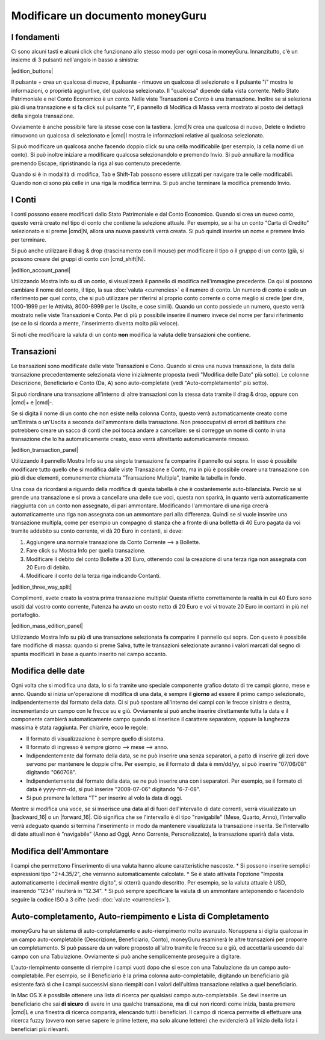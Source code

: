 Modificare un documento moneyGuru
=================================

I fondamenti
------------

Ci sono alcuni tasti e alcuni click che funzionano allo stesso modo per ogni cosa in moneyGuru. Innanzitutto, c'è un insieme di 3 pulsanti nell'angolo in basso a sinistra:

|edition_buttons|

Il pulsante + crea un qualcosa di nuovo, il pulsante - rimuove un qualcosa di selezionato e il pulsante "i" mostra le informazioni, o proprietà aggiuntive, del qualcosa selezionato. Il "qualcosa" dipende dalla vista corrente. Nello Stato Patrimoniale e nel Conto Economico è un conto. Nelle viste Transazioni e Conto è una transazione. Inoltre se si seleziona più di una transazione e si fa click sul pulsante "i", il pannello di Modifica di Massa verrà mostrato al posto dei dettagli della singola transazione.

Ovviamente è anche possibile fare la stesse cose con la tastiera. |cmd|\ N crea una qualcosa di nuovo, Delete o Indietro rimuovono un qualcosa di selezionato e |cmd|\I mostra le informazioni relative al qualcosa selezionato.

Si può modificare un qualcosa anche facendo doppio click su una cella modificabile (per esempio, la cella nome di un conto). Si può inoltre iniziare a modificare qualcosa selezionandolo e premendo Invio. Si può annullare la modifica premendo Escape, ripristinando la riga al suo contenuto precedente.

Quando si è in modalità di modifica, Tab e Shift-Tab possono essere utilizzati per navigare tra le celle modificabili. Quando non ci sono più celle in una riga la modifica termina. Si può anche terminare la modifica premendo Invio.


I Conti
-------

I conti possono essere modificati dallo Stato Patrimoniale e dal Conto Economico. Quando si crea un nuovo conto, questo verrà creato nel tipo di conto che contiene la selezione attuale. Per esempio, se si ha un conto "Carta di Credito" selezionato e si preme |cmd|\ N, allora una nuova passività verrà creata. Si può quindi inserire un nome e premere Invio per terminare.

Si può anche utilizzare il drag & drop (trascinamento con il mouse) per modificare il tipo o il gruppo di un conto (già, si possono creare dei gruppi di conto con |cmd_shift|\ N).

|edition_account_panel|

Utilizzando Mostra Info su di un conto, si visualizzerà il pannello di modifica nell'immagine precedente. Da qui si possono cambiare il nome del conto, il tipo, la sua :doc:`valuta <currencies>` e il numero di conto. Un numero di conto è solo un riferimento per quel conto, che si può utilizzare per riferirsi al proprio conto corrente o come meglio si crede (per dire, 1000-1999 per le Attività, 8000-8999 per le Uscite, e cose simili). Quando un conto possiede un numero, questo verrà mostrato nelle viste Transazioni e Conto. Per di più p possibile inserire il numero invece del nome per farvi riferimento (se ce lo si ricorda a mente, l'inserimento diventa molto più veloce).

Si noti che modificare la valuta di un conto **non** modifica la valuta delle transazioni che contiene.


Transazioni
-----------

Le transazioni sono modificate dalle viste Transazioni e Cono. Quando si crea una nuova transazione, la data della transazione precedentemente selezionata viene inizialmente proposta (vedi "Modifica delle Date" più sotto). Le colonne Descrizione, Beneficiario e Conto (Da, A) sono auto-completate (vedi "Auto-completamento" più sotto). 

Si può riordinare una transazione all'interno di altre transazioni con la stessa data tramite il drag & drop, oppure con |cmd|\ + e |cmd|\ -.

Se si digita il nome di un conto che non esiste nella colonna Conto, questo verrà automaticamente creato come un'Entrata o un'Uscita a seconda dell'ammontare della transazione. Non preoccupativi di errori di battitura che potrebbero creare un sacco di conti che poi tocca andare a cancellare: se si corregge un nome di conto in una transazione che lo ha automaticamente creato, esso verrà altrettanto automaticamente rimosso.

|edition_transaction_panel|

Utilizzando il pannello Mostra Info su una singola transazione fa comparire il pannello qui sopra. In esso è possibile modificare tutto quello che si modifica dalle viste Transazione e Conto, ma in più è possibile creare una transazione con più di due elementi, comunemente chiamata "Transazione Multipla", tramite la tabella in fondo.

Una cosa da ricordarsi a riguardo della modifica di questa tabella è che è costantemente auto-bilanciata. Perciò se si prende una transazione e si prova a cancellare una delle sue voci, questa non sparirà, in quanto verrà automaticamente riaggiunta con un conto non assegnato, di pari ammontare. Modificando l'ammontare di una riga creerà automaticamente una riga non assegnata con un ammontare pari alla differenza. Quindi se si vuole inserire una transazione multipla, come per esempio un compagno di stanza che a fronte di una bolletta di 40 Euro pagata da voi tramite addebito su conto corrente, vi dà 20 Euro in contanti, si deve:

#. Aggiungere una normale transazione da Conto Corrente --> a Bollette.
#. Fare click su Mostra Info per quella transazione.
#. Modificare il debito del conto Bollette a 20 Euro, ottenendo così la creazione di una terza riga non assegnata con 20 Euro di debito.
#. Modificare il conto della terza riga indicando Contanti.

|edition_three_way_split|

Complimenti, avete creato la vostra prima transazione multipla! Questa riflette correttamente la realtà in cui 40 Euro sono usciti dal vostro conto corrente, l'utenza ha avuto un costo netto di 20 Euro e voi vi trovate 20 Euro in contanti in più nel portafoglio.

|edition_mass_edition_panel|

Utilizzando Mostra Info su più di una transazione selezionata fa comparire il pannello qui sopra. Con questo è possibile fare modifiche di massa: quando si preme Salva, tutte le transazioni selezionate avranno i valori marcati dal segno di spunta modificati in base a quanto inserito nel campo accanto.


Modifica delle date
-------------------

Ogni volta che si modifica una data, lo si fa tramite uno speciale componente grafico dotato di tre campi: giorno, mese e anno. Quando si inizia un'operazione di modifica di una data, è sempre il **giorno** ad essere il primo campo selezionato, indipendentemente dal formato della data. Ci si può spostare all'interno dei campi con le frecce sinistra e destra, incrementando un campo con le frecce su e giù. Ovviamente si può anche inserire direttamente tutta la data e il componente cambierà automaticamente campo quando si inserisce il carattere separatore, oppure la lunghezza massima è stata raggiunta. Per chiarire, ecco le regole:

* Il formato di visualizzazione è sempre quello di sistema.
* Il formato di ingresso è sempre giorno --> mese --> anno.
* Indipendentemente dal formato della data, se ne può inserire una senza separatori, a patto di inserire gli zeri dove servono per mantenere le doppie cifre. Per esempio, se il formato di data è mm/dd/yy, si può inserire "07/06/08" digitando "060708".
* Indipendentemente dal formato della data, se ne può inserire una con i separatori. Per esempio, se il formato di data è yyyy-mm-dd, si può inserire "2008-07-06" digitando "6-7-08".
* Si può premere la lettera "T" per inserire al volo la data di oggi.

Mentre si modifica una voce, se si inserisce una data al di fuori dell'intervallo di date correnti, verrà visualizzato un |backward_16| o un |forward_16|. Ciò significa che se l'intervallo è di tipo "navigabile" (Mese, Quarto, Anno), l'intervallo verrà adeguato quando si termina l'inserimento in modo da mantenere visualizzata la transazione inserita. Se l'intervallo di date attuali non è "navigabile" (Anno ad Oggi, Anno Corrente, Personalizzato), la transazione sparirà dalla vista.


Modifica dell'Ammontare
-----------------------

I campi che permettono l'inserimento di una valuta hanno alcune caratteristiche nascoste.
* Si possono inserire semplici espressioni tipo "2+4.35/2", che verranno automaticamente calcolate.
* Se è stato attivata l'opzione "Imposta automaticamente i decimali mentre digito", si otterrà quando descritto. Per esempio, se la valuta attuale è USD, inserendo "1234" risulterà in "12.34".
* Si può sempre specificare la valuta di un ammontare anteponendo o facendolo seguire la codice ISO a 3 cifre (vedi :doc:`valute <currencies>`).


Auto-completamento, Auto-riempimento e Lista di Completamento
-------------------------------------------------------------

moneyGuru ha un sistema di auto-completamento e auto-riempimento molto avanzato. Nonappena si digita qualcosa in un campo auto-completabile (Descrizione, Beneficiario, Conto), moneyGuru esaminerà le altre transazioni per proporre un completamento. Si può passare da un valore proposto all'altro tramite le frecce su e giù, ed accettarla uscendo dal campo con una Tabulazione. Ovviamente si può anche semplicemente proseguire a digitare.

L'auto-riempimento consente di riempire i campi vuoti dopo che si esce con una Tabulazione da un campo auto-completabile. Per esempio, se il Beneficiario è la prima colonna auto-completabile, digitando un beneficiario già esistente farà sì che i campi successivi siano riempiti con i valori dell'ultima transazione relativa a quel beneficiario.

In Mac OS X è possibile ottenere una lista di ricerca per qualsiasi campo auto-completabile. Se devi inserire un beneficiario che sai **di sicuro** di avere in una qualche transazione, ma di cui non ricordi come inizia, basta premere |cmd|\ L e una finestra di ricerca comparirà, elencando tutti i beneficiari. Il campo di ricerca permette di effettuare una ricerca fuzzy (ovvero non serve sapere le prime lettere, ma solo alcune lettere) che evidenzierà all'inizio della lista i beneficiari più rilevanti.
